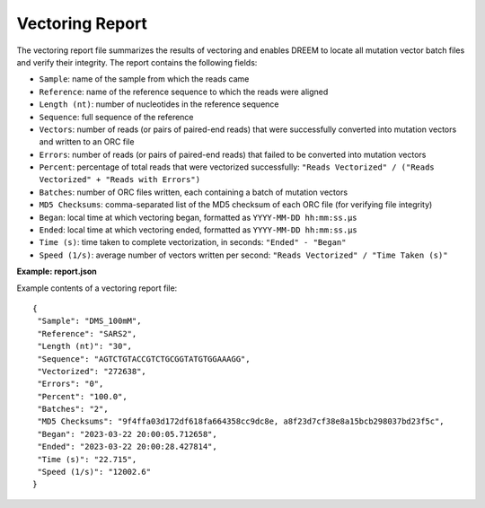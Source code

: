 

Vectoring Report
++++++++++++++++

The vectoring report file summarizes the results of vectoring and enables DREEM to locate all mutation vector batch files and verify their integrity.
The report contains the following fields:

- ``Sample``: name of the sample from which the reads came
- ``Reference``: name of the reference sequence to which the reads were aligned
- ``Length (nt)``: number of nucleotides in the reference sequence
- ``Sequence``: full sequence of the reference
- ``Vectors``: number of reads (or pairs of paired-end reads) that were successfully converted into mutation vectors and written to an ORC file
- ``Errors``: number of reads (or pairs of paired-end reads) that failed to be converted into mutation vectors
- ``Percent``: percentage of total reads that were vectorized successfully: ``"Reads Vectorized" / ("Reads Vectorized" + "Reads with Errors")``
- ``Batches``: number of ORC files written, each containing a batch of mutation vectors 
- ``MD5 Checksums``: comma-separated list of the MD5 checksum of each ORC file (for verifying file integrity)
- ``Began``: local time at which vectoring began, formatted as ``YYYY-MM-DD hh:mm:ss.µs``
- ``Ended``: local time at which vectoring ended, formatted as ``YYYY-MM-DD hh:mm:ss.µs``
- ``Time (s)``: time taken to complete vectorization, in seconds: ``"Ended" - "Began"``
- ``Speed (1/s)``: average number of vectors written per second: ``"Reads Vectorized" / "Time Taken (s)"``

**Example: report.json**

Example contents of a vectoring report file::

    {
     "Sample": "DMS_100mM",
     "Reference": "SARS2",
     "Length (nt)": "30",
     "Sequence": "AGTCTGTACCGTCTGCGGTATGTGGAAAGG",
     "Vectorized": "272638",
     "Errors": "0",
     "Percent": "100.0",
     "Batches": "2",
     "MD5 Checksums": "9f4ffa03d172df618fa664358cc9dc8e, a8f23d7cf38e8a15bcb298037bd23f5c",
     "Began": "2023-03-22 20:00:05.712658",
     "Ended": "2023-03-22 20:00:28.427814",
     "Time (s)": "22.715",
     "Speed (1/s)": "12002.6"
    }

